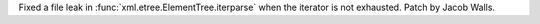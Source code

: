 Fixed a file leak in :func:`xml.etree.ElementTree.iterparse` when the
iterator is not exhausted. Patch by Jacob Walls.
